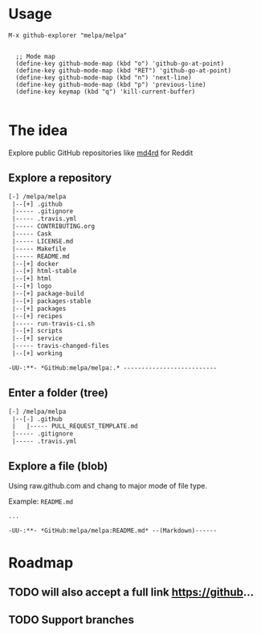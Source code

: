* Usage

#+BEGIN_SRC elisp
M-x github-explorer "melpa/melpa"


  ;; Mode map
  (define-key github-mode-map (kbd "o") 'github-go-at-point)
  (define-key github-mode-map (kbd "RET") 'github-go-at-point)
  (define-key github-mode-map (kbd "n") 'next-line)
  (define-key github-mode-map (kbd "p") 'previous-line)
  (define-key keymap (kbd "q") 'kill-current-buffer)

#+END_SRC

* The idea
Explore public GitHub repositories like [[https://github.com/ahungry/md4rd][md4rd]] for Reddit

** Explore a repository
#+BEGIN_SRC txt
[-] /melpa/melpa
 |--[+] .github
 |----- .gitignore
 |----- .travis.yml
 |----- CONTRIBUTING.org
 |----- Cask
 |----- LICENSE.md
 |----- Makefile
 |----- README.md
 |--[+] docker
 |--[+] html-stable
 |--[+] html
 |--[+] logo
 |--[+] package-build
 |--[+] packages-stable
 |--[+] packages
 |--[+] recipes
 |----- run-travis-ci.sh
 |--[+] scripts
 |--[+] service
 |----- travis-changed-files
 |--[+] working

-UU-:**- *GitHub:melpa/melpa:.* --------------------------
  #+END_SRC
** Enter a folder (tree)
#+BEGIN_SRC txt
[-] /melpa/melpa
 |--[-] .github
 |   |----- PULL_REQUEST_TEMPLATE.md
 |----- .gitignore
 |----- .travis.yml
   #+END_SRC
** Explore a file (blob)
Using raw.github.com and chang to major mode of file type.


Example: ~README.md~
#+BEGIN_SRC txt
...

-UU-:**- *GitHub:melpa/melpa:README.md* --(Markdown)------
#+END_SRC

* Roadmap
** TODO will also accept a full link https://github...
** TODO Support branches
